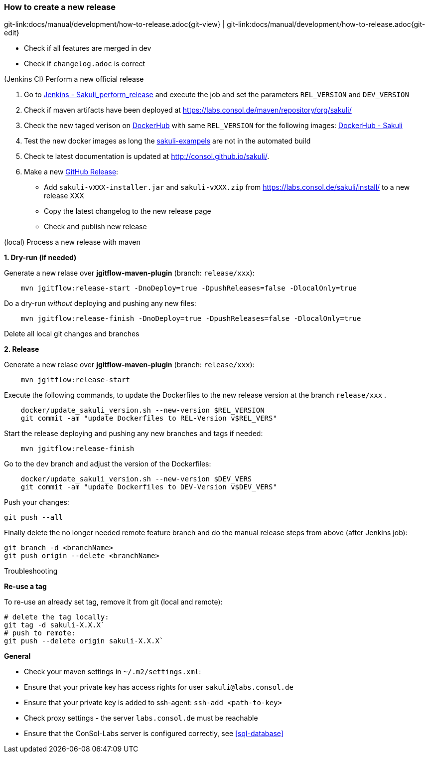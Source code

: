 
:imagesdir: images

[[dev-new-release]]
=== How to create a new release
[#git-edit-section]
:page-path: docs/manual/development/how-to-release.adoc
git-link:{page-path}{git-view} | git-link:{page-path}{git-edit}

* Check if all features are merged in dev
* Check if `changelog.adoc` is correct

.(Jenkins CI) Perform a new official release

. Go to http://labs-build.consol.de/job/Sakuli_perform_release/[Jenkins - Sakuli_perform_release] and execute the job and set the parameters `REL_VERSION` and `DEV_VERSION`
. Check if maven artifacts have been deployed at https://labs.consol.de/maven/repository/org/sakuli/[https://labs.consol.de/maven/repository/org/sakuli/]
. Check the new taged verison on https://hub.docker.com/[DockerHub] with same `REL_VERSION` for the following images:
https://hub.docker.com/search/?isAutomated=0&isOfficial=0&page=1&pullCount=0&q=sakuli&starCount=0[DockerHub - Sakuli]
. Test the new docker images as long the https://github.com/ConSol/sakuli-examples[sakuli-exampels] are not in the automated build
. Check te latest documentation is updated at http://consol.github.io/sakuli/.
. Make a new https://github.com/ConSol/sakuli/releases[GitHub Release]:
** Add `sakuli-vXXX-installer.jar` and `sakuli-vXXX.zip` from https://labs.consol.de/sakuli/install/[https://labs.consol.de/sakuli/install/] to a new release XXX
** Copy the latest changelog to the new release page
** Check and publish new release

.(local) Process a new release with maven

*1. Dry-run (if needed)*

Generate a new relase over *jgitflow-maven-plugin* (branch: `release/xxx`):

[source]
----
    mvn jgitflow:release-start -DnoDeploy=true -DpushReleases=false -DlocalOnly=true      
----

Do a dry-run _without_ deploying and pushing any new files:

[source]
----
    mvn jgitflow:release-finish -DnoDeploy=true -DpushReleases=false -DlocalOnly=true
----

Delete all local git changes and branches

*2. Release*

Generate a new relase over *jgitflow-maven-plugin* (branch: `release/xxx`):

[source]
----
    mvn jgitflow:release-start
----

Execute the following commands, to update the Dockerfiles to the new release version at the branch `release/xxx` .

[source]
----
    docker/update_sakuli_version.sh --new-version $REL_VERSION
    git commit -am "update Dockerfiles to REL-Version v$REL_VERS"
----

Start the release deploying and pushing any new branches and tags if needed:

[source]
----
    mvn jgitflow:release-finish
----

Go to the `dev` branch and adjust the version of the Dockerfiles:

[source]
----
    docker/update_sakuli_version.sh --new-version $DEV_VERS
    git commit -am "update Dockerfiles to DEV-Version v$DEV_VERS"
----

Push your changes:

[source]
----
git push --all
----

Finally delete the no longer needed remote feature branch and do the manual release steps from above (after Jenkins job):

[source]
----
git branch -d <branchName>
git push origin --delete <branchName>
----

.Troubleshooting

*Re-use a tag*

To re-use an already set tag, remove it from git (local and remote):

[source]
----
# delete the tag locally:
git tag -d sakuli-X.X.X`
# push to remote:
git push --delete origin sakuli-X.X.X`
----

*General*

* Check your maven settings in `~/.m2/settings.xml`:
* Ensure that your private key has access rights for user `sakuli@labs.consol.de`
* Ensure that your private key is added to ssh-agent: `ssh-add <path-to-key>`
* Check proxy settings - the server `labs.consol.de` must be reachable
* Ensure that the ConSol-Labs server is configured correctly, see <<sql-database>>

